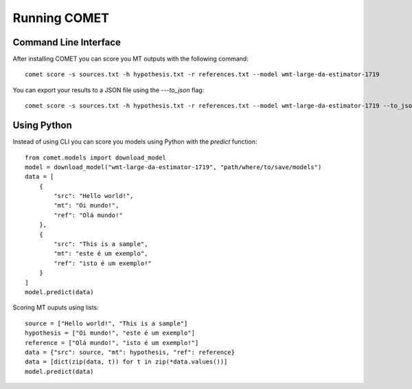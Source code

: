 .. _running:
Running COMET
==============

Command Line Interface
################################

After installing COMET you can score you MT outputs with the following command:: 

   comet score -s sources.txt -h hypothesis.txt -r references.txt --model wmt-large-da-estimator-1719

You can export your results to a JSON file using the `---to_json` flag::

   comet score -s sources.txt -h hypothesis.txt -r references.txt --model wmt-large-da-estimator-1719 --to_json output.json


Using Python
#############

Instead of using CLI you can score you models using Python with the `predict` function::

   from comet.models import download_model
   model = download_model("wmt-large-da-estimator-1719", "path/where/to/save/models")
   data = [
       {
           "src": "Hello world!",
           "mt": "Oi mundo!",
           "ref": "Olá mundo!"
       },
       {
           "src": "This is a sample",
           "mt": "este é um exemplo",
           "ref": "isto é um exemplo!"
       }
   ]
   model.predict(data)

Scoring MT ouputs using lists::
   
   source = ["Hello world!", "This is a sample"]
   hypothesis = ["Oi mundo!", "este é um exemplo"]
   reference = ["Olá mundo!", "isto é um exemplo!"]
   data = {"src": source, "mt": hypothesis, "ref": reference}
   data = [dict(zip(data, t)) for t in zip(*data.values())]
   model.predict(data)